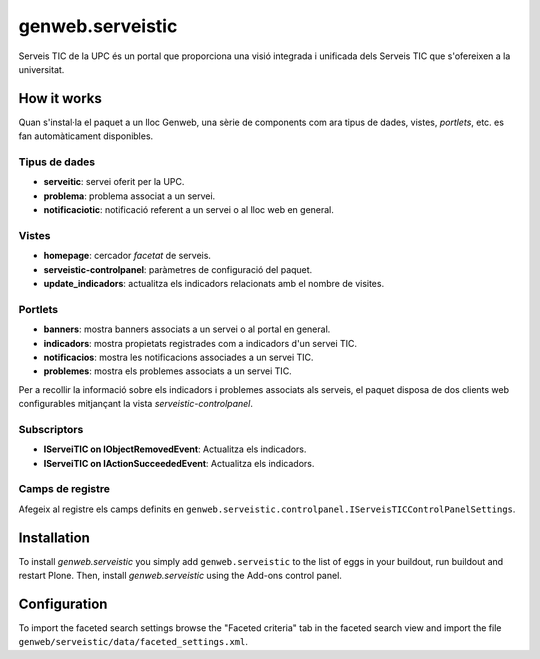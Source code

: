 ====================
genweb.serveistic
====================

Serveis TIC de la UPC és un portal que proporciona una visió integrada i
unificada dels Serveis TIC que s'ofereixen a la universitat.

How it works
============

Quan s'instal·la el paquet a un lloc Genweb, una sèrie de components com ara
tipus de dades, vistes, *portlets*, etc. es fan automàticament disponibles.

Tipus de dades
##############

* **serveitic**: servei oferit per la UPC.
* **problema**: problema associat a un servei.
* **notificaciotic**: notificació referent a un servei o al lloc web en general.

Vistes
######

* **homepage**: cercador *facetat* de serveis.
* **serveistic-controlpanel**: paràmetres de configuració del paquet.
* **update_indicadors**: actualitza els indicadors relacionats amb el nombre
  de visites.

Portlets
########

* **banners**: mostra banners associats a un servei o al portal en general.
* **indicadors**: mostra propietats registrades com a indicadors d'un servei TIC.
* **notificacios**: mostra les notificacions associades a un servei TIC.
* **problemes**: mostra els problemes associats a un servei TIC.

Per a recollir la informació sobre els indicadors i problemes associats als
serveis, el paquet disposa de dos clients web configurables mitjançant la vista
*serveistic-controlpanel*.

Subscriptors
############

* **IServeiTIC on IObjectRemovedEvent**: Actualitza els indicadors.
* **IServeiTIC on IActionSucceededEvent**: Actualitza els indicadors.

Camps de registre
#################

Afegeix al registre els camps definits en ``genweb.serveistic.controlpanel.IServeisTICControlPanelSettings``.

Installation
============

To install `genweb.serveistic` you simply add ``genweb.serveistic``
to the list of eggs in your buildout, run buildout and restart Plone.
Then, install `genweb.serveistic` using the Add-ons control panel.

Configuration
=============

To import the faceted search settings browse the "Faceted criteria" tab
in the faceted search view and import the file
``genweb/serveistic/data/faceted_settings.xml``.
